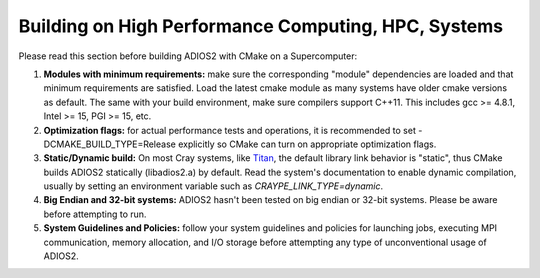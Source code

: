 ****************************************************
Building on High Performance Computing, HPC, Systems
****************************************************

Please read this section before building ADIOS2 with CMake on a Supercomputer:  

1. **Modules with minimum requirements:** make sure the corresponding "module" dependencies are loaded and that minimum requirements are satisfied. Load the latest cmake module as many systems have older cmake versions as default. The same with your build environment, make sure compilers support C++11. This includes gcc >= 4.8.1, Intel >= 15, PGI >= 15, etc.

2. **Optimization flags:** for actual performance tests and operations, it is recommended to set -DCMAKE_BUILD_TYPE=Release explicitly so CMake can turn on appropriate optimization flags. 

3. **Static/Dynamic build:** On most Cray systems, like `Titan <https://www.olcf.ornl.gov/kb_articles/compiling-and-node-types/>`_, the default library link behavior is "static", thus CMake builds ADIOS2 statically (libadios2.a) by default. Read the system's documentation to enable dynamic compilation, usually by setting an environment variable such as `CRAYPE_LINK_TYPE=dynamic`.

4. **Big Endian and 32-bit systems:** ADIOS2 hasn't been tested on big endian or 32-bit systems. Please be aware before attempting to run.

5. **System Guidelines and Policies:** follow your system guidelines and policies for launching jobs, executing MPI communication, memory allocation, and I/O storage before attempting any type of unconventional usage of ADIOS2.
